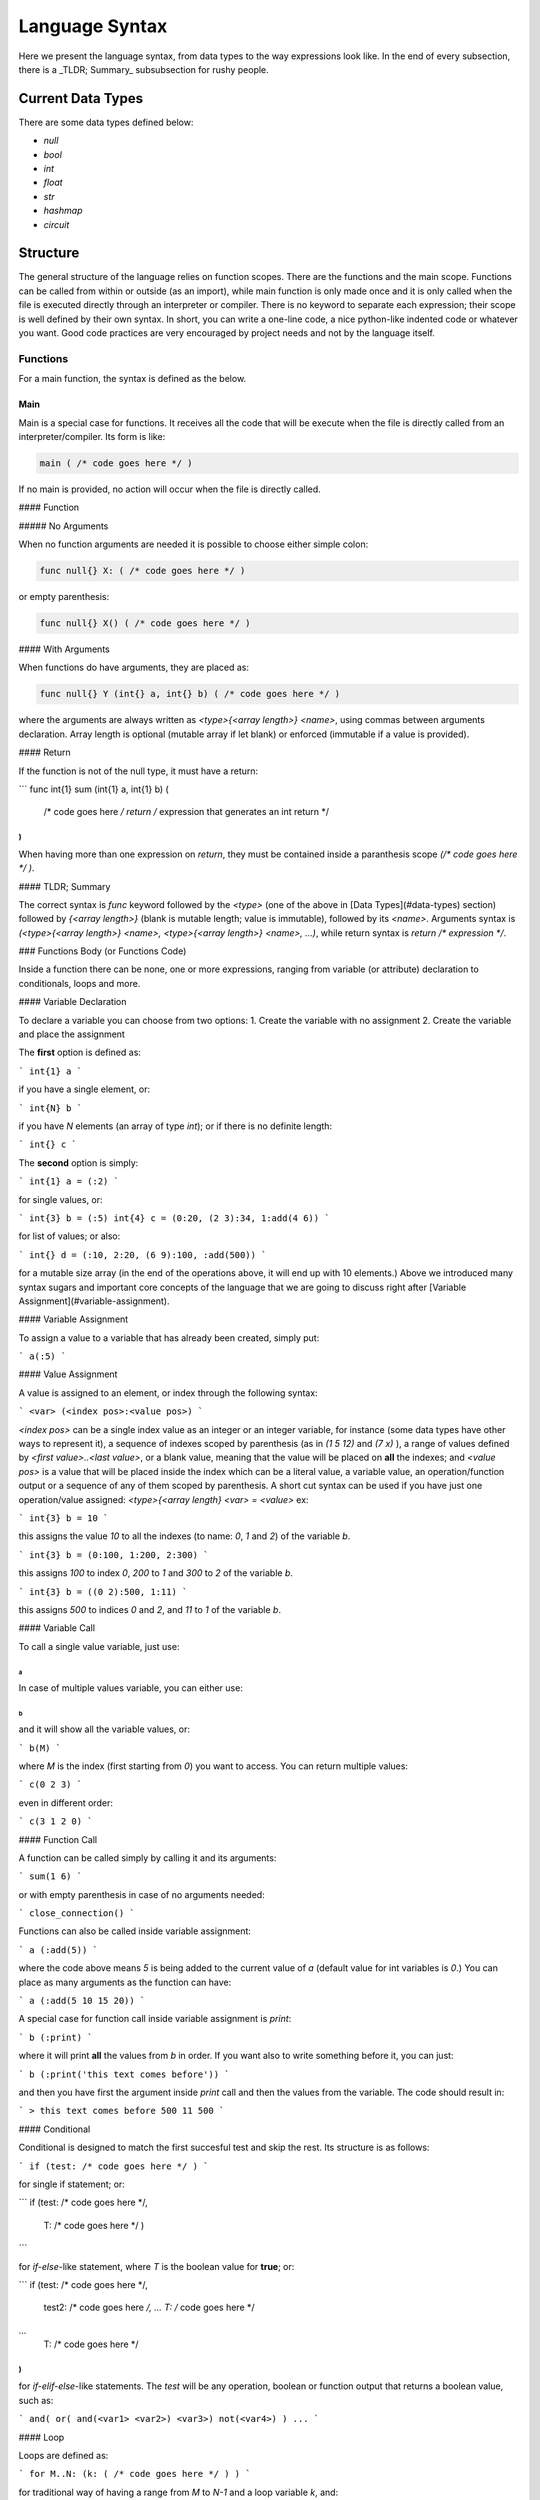 ###############
Language Syntax
###############


Here we present the language syntax, from data types to the way expressions look like. In the end of every subsection, there is a _TLDR; Summary_ subsubsection for rushy people. 


******************
Current Data Types
******************

There are some data types defined below:
 
- `null`
- `bool`
- `int`
- `float`
- `str`
- `hashmap`
- `circuit`


*********
Structure
*********

The general structure of the language relies on function scopes. There are the functions and the main scope. Functions can be called from within or outside (as an import), while main function is only made once and it is only called when the file is executed directly through an interpreter or compiler. There is no keyword to separate each expression; their scope is well defined by their own syntax. In short, you can write a one-line code, a nice python-like indented code or whatever you want. Good code practices are very encouraged by project needs and not by the language itself.


Functions
=========

For a main function, the syntax is defined as the below.

Main
----

Main is a special case for functions. It receives all the code that will be execute when the file is directly called from an interpreter/compiler. Its form is like:

.. code-block::

    main ( /* code goes here */ )


If no main is provided, no action will occur when the file is directly called.


#### Function


##### No Arguments

When no function arguments are needed it is possible to choose either simple colon:

.. code-block::

    func null{} X: ( /* code goes here */ )


or empty parenthesis:

.. code-block::

    func null{} X() ( /* code goes here */ )



#### With Arguments

When functions do have arguments, they are placed as:

.. code-block::

    func null{} Y (int{} a, int{} b) ( /* code goes here */ )


where the arguments are always written as `<type>{<array length>} <name>`, using commas between arguments declaration. Array length is optional (mutable array if let blank) or enforced (immutable if a value is provided). 


#### Return

If the function is not of the null type, it must have a return:

```
func int{1} sum (int{1} a, int{1} b) ( 
	/* code goes here */ 
	return /* expression that generates an int return */
)
```

When having more than one expression on `return`, they must be contained inside a paranthesis scope `(/* code goes here */ )`.


#### TLDR; Summary

The correct syntax is `func` keyword followed by the `<type>` (one of the above in [Data Types](#data-types) section) followed by `{<array length>}` (blank is mutable length; value is immutable),  followed by its `<name>`. Arguments syntax is `(<type>{<array length>} <name>, <type>{<array length>} <name>, ...)`, while return syntax is `return /* expression */`.


### Functions Body (or Functions Code)

Inside a function there can be none, one or more expressions, ranging from variable (or attribute) declaration to conditionals, loops and more.


#### Variable Declaration

To declare a variable you can choose from two options:
1. Create the variable with no assignment
2. Create the variable and place the assignment

The **first** option is defined as:

```
int{1} a
```

if you have a single element, or:

```
int{N} b
```

if you have `N` elements (an array of type `int`); or if there is no definite length:

```
int{} c
```

The **second** option is simply:

```
int{1} a = (:2)
```

for single values, or:

```
int{3} b = (:5)
int{4} c = (0:20, (2 3):34, 1:add(4 6))
```

for list of values; or also:

```
int{} d = (:10, 2:20, (6 9):100, :add(500))
```

for a mutable size array (in the end of the operations above, it will end up with 10 elements.) Above we introduced many syntax sugars and important core concepts of the language that we are going to discuss right after [Variable Assignment](#variable-assignment).


#### Variable Assignment 

To assign a value to a variable that has already been created, simply put:

```
a(:5)
```

#### Value Assignment

A value is assigned to an element, or index through the following syntax:

```
<var> (<index pos>:<value pos>)
```

`<index pos>` can be a single index value as an integer or an integer variable, for instance (some data types have other ways to represent it), a sequence of indexes scoped by parenthesis (as in `(1 5 12)` and `(7 x)` ), a range of values defined by `<first value>..<last value>`, or a blank value, meaning that the value will be placed on **all** the indexes; and `<value pos>` is a value that will be placed inside the index which can be a literal value, a variable value, an operation/function output or a sequence of any of them scoped by parenthesis. A short cut syntax can be used if you have just one operation/value assigned: `<type>{<array length} <var> = <value>` ex:


```
int{3} b = 10
```

this assigns the value `10` to all the indexes (to name: `0`, `1` and `2`) of the variable `b`.

```
int{3} b = (0:100, 1:200, 2:300)
```

this assigns `100` to index `0`, `200` to `1` and `300` to `2` of the variable `b`.

```
int{3} b = ((0 2):500, 1:11)
```

this assigns `500` to indices `0` and `2`, and `11` to `1` of the variable `b`.


#### Variable Call

To call a single value variable, just use:

```
a
```

In case of multiple values variable, you can either use:

```
b
```

and it will show all the variable values, or:

```
b(M)
```

where `M` is the index (first starting from `0`) you want to access. You can return multiple values:

```
c(0 2 3)
```

even in different order:

```
c(3 1 2 0)
```

#### Function Call

A function can be called simply by calling it and its arguments:

```
sum(1 6)
```

or with empty parenthesis in case of no arguments needed:

```
close_connection()
```

Functions can also be called inside variable assignment:

```
a (:add(5))
```

where the code above means `5` is being added to the current value of `a` (default value for int variables is `0`.) You can place as many arguments as the function can have:

```
a (:add(5 10 15 20))
```

A special case for function call inside variable assignment is `print`:

```
b (:print)
```

where it will print **all** the values from `b` in order. If you want also to write something before it, you can just:

```
b (:print('this text comes before'))
```

and then you have first the argument inside `print` call and then the values from the variable. The code should result in:

```
> this text comes before 500 11 500
```

#### Conditional

Conditional is designed to match the first succesful test and skip the rest. Its structure is as follows:

```
if (test: /* code goes here */ )
```

for single if statement; or:

```
if (test: /* code goes here */,
    T: /* code goes here */ ) 
```

for `if-else`-like statement, where `T` is the boolean value for **true**; or:

```
if (test: /* code goes here */,
    test2: /* code goes here */,
    ...
    T: /* code goes here */ 
)
```

for `if-elif-else`-like statements. The `test` will be any operation, boolean or function output that returns a boolean value, such as:

```
and( or( and(<var1> <var2>) <var3>) not(<var4>) ) ...
```


#### Loop

Loops are defined as:

```
for M..N: (k: ( /* code goes here */ ) )
```

for traditional way of having a range from `M` to `N-1` and a loop variable `k`, and:

```
for M..N: (: ( /* code goes here */ ) )
```

when there is no need for a loop variable. Lists can also be placed in the range, as:

```
for b: (k: ( /* code goes here */ ) )
```

when each loop variable `k` will be the respective element of `b`, as well as hashmaps, measurements and circuits.


##### Range

You can use range for indices or assignment:

```
int f (100) = (3..21:400, (0 1 2):400..403)
```



### the treta

circuit @c1 = (:@algumacoisa)




